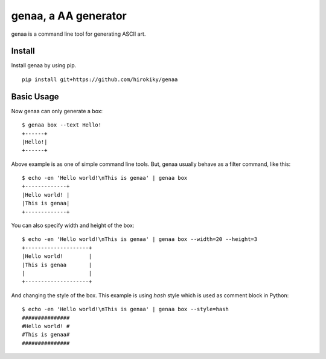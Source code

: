 genaa, a AA generator
======================

.. image:: https://travis-ci.org/hirokiky/genaa.png?branch=master
   :target: https://travis-ci.org/hirokiky/genaa

genaa is a command line tool for generating ASCII art.

Install
---------
Install genaa by using pip.

::

    pip install git+https://github.com/hirokiky/genaa

Basic Usage
---------------
Now genaa can only generate a box::

    $ genaa box --text Hello!
    +------+
    |Hello!|
    +------+

Above example is as one of simple command line tools.
But, genaa usually behave as a filter command, like this::

    $ echo -en 'Hello world!\nThis is genaa' | genaa box
    +-------------+
    |Hello world! |
    |This is genaa|
    +-------------+

You can also specify width and height of the box::

    $ echo -en 'Hello world!\nThis is genaa' | genaa box --width=20 --height=3
    +--------------------+
    |Hello world!        |
    |This is genaa       |
    |                    |
    +--------------------+

And changing the style of the box.
This example is using `hash` style which is used as comment block in Python::

    $ echo -en 'Hello world!\nThis is genaa' | genaa box --style=hash
    ###############
    #Hello world! #
    #This is genaa#
    ###############

